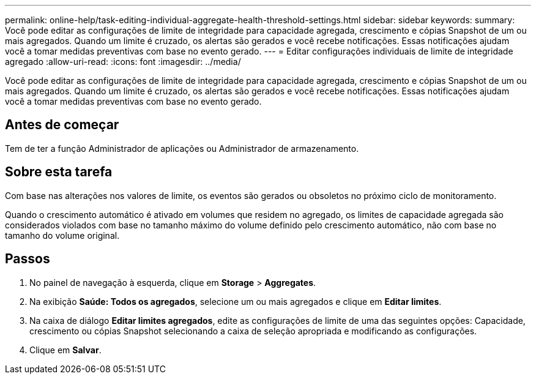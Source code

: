 ---
permalink: online-help/task-editing-individual-aggregate-health-threshold-settings.html 
sidebar: sidebar 
keywords:  
summary: Você pode editar as configurações de limite de integridade para capacidade agregada, crescimento e cópias Snapshot de um ou mais agregados. Quando um limite é cruzado, os alertas são gerados e você recebe notificações. Essas notificações ajudam você a tomar medidas preventivas com base no evento gerado. 
---
= Editar configurações individuais de limite de integridade agregado
:allow-uri-read: 
:icons: font
:imagesdir: ../media/


[role="lead"]
Você pode editar as configurações de limite de integridade para capacidade agregada, crescimento e cópias Snapshot de um ou mais agregados. Quando um limite é cruzado, os alertas são gerados e você recebe notificações. Essas notificações ajudam você a tomar medidas preventivas com base no evento gerado.



== Antes de começar

Tem de ter a função Administrador de aplicações ou Administrador de armazenamento.



== Sobre esta tarefa

Com base nas alterações nos valores de limite, os eventos são gerados ou obsoletos no próximo ciclo de monitoramento.

Quando o crescimento automático é ativado em volumes que residem no agregado, os limites de capacidade agregada são considerados violados com base no tamanho máximo do volume definido pelo crescimento automático, não com base no tamanho do volume original.



== Passos

. No painel de navegação à esquerda, clique em *Storage* > *Aggregates*.
. Na exibição *Saúde: Todos os agregados*, selecione um ou mais agregados e clique em *Editar limites*.
. Na caixa de diálogo *Editar limites agregados*, edite as configurações de limite de uma das seguintes opções: Capacidade, crescimento ou cópias Snapshot selecionando a caixa de seleção apropriada e modificando as configurações.
. Clique em *Salvar*.

